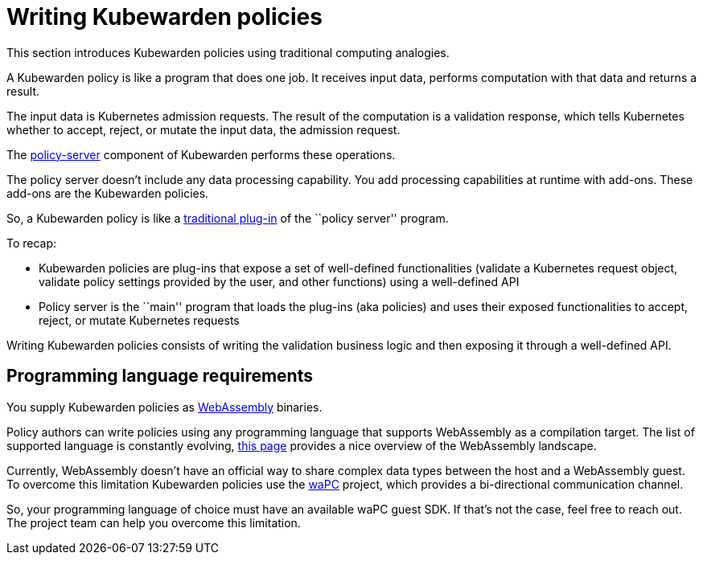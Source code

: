 = Writing Kubewarden policies

This section introduces Kubewarden policies using traditional computing analogies.

A Kubewarden policy is like a program that does one job. It receives input data, performs computation with that data and returns a result.

The input data is Kubernetes admission requests. The result of the computation is a validation response, which tells Kubernetes whether to accept, reject, or mutate the input data, the admission request.

The https://github.com/kubewarden/policy-server[policy-server] component of Kubewarden performs these operations.

The policy server doesn’t include any data processing capability. You add processing capabilities at runtime with add-ons. These add-ons are the Kubewarden policies.

So, a Kubewarden policy is like a https://en.wikipedia.org/wiki/Plug-in_%28computing%29[traditional plug-in] of the ``policy server'' program.

To recap:

* Kubewarden policies are plug-ins that expose a set of well-defined functionalities (validate a Kubernetes request object, validate policy settings provided by the user, and other functions) using a well-defined API
* Policy server is the ``main'' program that loads the plug-ins (aka policies) and uses their exposed functionalities to accept, reject, or mutate Kubernetes requests

Writing Kubewarden policies consists of writing the validation business logic and then exposing it through a well-defined API.

== Programming language requirements

You supply Kubewarden policies as https://webassembly.org/[WebAssembly] binaries.

Policy authors can write policies using any programming language that supports WebAssembly as a compilation target. The list of supported language is constantly evolving, https://github.com/appcypher/awesome-wasm-langs[this page] provides a nice overview of the WebAssembly landscape.

Currently, WebAssembly doesn’t have an official way to share complex data types between the host and a WebAssembly guest. To overcome this limitation Kubewarden policies use the https://github.com/wapc[waPC] project, which provides a bi-directional communication channel.

So, your programming language of choice must have an available waPC guest SDK. If that’s not the case, feel free to reach out. The project team can help you overcome this limitation.
